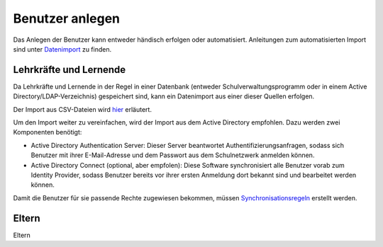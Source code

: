Benutzer anlegen
================

Das Anlegen der Benutzer kann entweder händisch erfolgen oder automatisiert. Anleitungen zum
automatisierten Import sind unter `Datenimport <../import/users.html>`_ zu finden.

Lehrkräfte und Lernende
#######################

Da Lehrkräfte und Lernende in der Regel in einer Datenbank (entweder Schulverwaltungsprogramm oder in
einem Active Directory/LDAP-Verzeichnis) gespeichert sind, kann ein Datenimport aus einer dieser
Quellen erfolgen.

Der Import aus CSV-Dateien wird `hier <../import/users.html>`_ erläutert. 

Um den Import weiter zu vereinfachen, wird der Import aus dem Active Directory empfohlen. Dazu werden zwei
Komponenten benötigt:

- Active Directory Authentication Server: Dieser Server beantwortet Authentifizierungsanfragen, sodass sich Benutzer mit ihrer E-Mail-Adresse und dem Passwort aus dem Schulnetzwerk anmelden können.
- Active Directory Connect (optional, aber empfolen): Diese Software synchronisiert alle Benutzer vorab zum Identity Provider, sodass Benutzer bereits vor ihrer ersten Anmeldung dort bekannt sind und bearbeitet werden können.

Damit die Benutzer für sie passende Rechte zugewiesen bekommen, müssen `Synchronisationsregeln <sync_rules.html>`_ erstellt werden.

Eltern
######

Eltern 